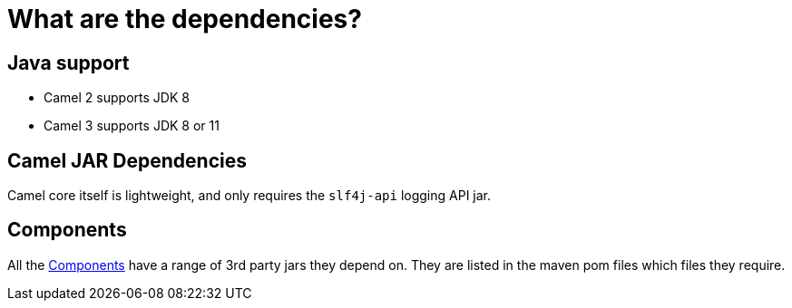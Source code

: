 = What are the dependencies?

== Java support

- Camel 2 supports JDK 8
- Camel 3 supports JDK 8 or 11

== Camel JAR Dependencies

Camel core itself is lightweight, and only requires the `slf4j-api` logging API jar.

== Components

All the xref:components::index.adoc[Components] have a range of 3rd party
jars they depend on. They are listed in the maven pom files which files
they require.


